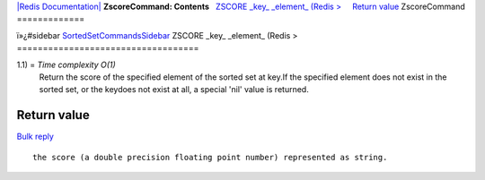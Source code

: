 `|Redis Documentation| <index.html>`_
**ZscoreCommand: Contents**
  `ZSCORE \_key\_ \_element\_ (Redis > <#ZSCORE%20_key_%20_element_%20(Redis%20%3E>`_
    `Return value <#Return%20value>`_
ZscoreCommand
=============

ï»¿#sidebar
`SortedSetCommandsSidebar <SortedSetCommandsSidebar.html>`_
ZSCORE \_key\_ \_element\_ (Redis >
===================================

1.1) = *Time complexity O(1)*
    Return the score of the specified element of the sorted set at
    key.If the specified element does not exist in the sorted set, or
    the keydoes not exist at all, a special 'nil' value is returned.

Return value
------------

`Bulk reply <ReplyTypes.html>`_
::

    the score (a double precision floating point number) represented as string.

.. |Redis Documentation| image:: redis.png